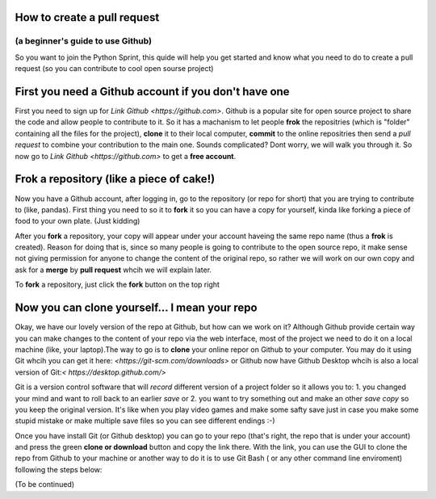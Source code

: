 ============================
How to create a pull request
============================

(a beginner's guide to use Github)
---------------------------------

So you want to join the Python Sprint, this quide will help you get started and know what you need to do to create a pull request (so you can contribute to cool open sourse project)

=====================================================
First you need a Github account if you don't have one
=====================================================

First you need to sign up for `Link Github <https://github.com>`. Github is a popular site for open source project to share the code and allow people to contribute to it. So it has a machanism to let people **frok** the repositries (which is "folder" containing all the files for the project), **clone** it to their local computer, **commit** to the online repositries then send a *pull request* to combine your contribution to the main one. Sounds complicated? Dont worry, we will walk you through it. So now go to `Link Github <https://github.com>` to get a **free account**.

.. image:: LondonPython Sprints_internal_1.png

=========================================
Frok a repository (like a piece of cake!)
=========================================

Now you have a Github account, after logging in, go to the repository (or repo for short) that you are trying to contribute to (like, pandas). First thing you need to so it to **fork** it so you can have a copy for yourself, kinda like forking a piece of food to your own plate. (Just kidding)

After you **fork** a repository, your copy will appear under your account haveing the same repo name (thus a **frok** is created). Reason for doing that is, since so many people is going to contribute to the open source repo, it make sense not giving permission for anyone to change the content of the original repo, so rather we will work on our own copy and ask for a **merge** by **pull request** whcih we will explain later.

To **fork** a repository, just click the **fork** button on the top right

.. image:: LondonPython Sprints_internal_2.png

==============================================
Now you can clone yourself... I mean your repo
==============================================

Okay, we have our lovely version of the repo at Github, but how can we work on it? Although Github provide certain way you can make changes to the content of your repo via the web interface, most of the project we need to do it on a local machine (like, your laptop).The way to go is to **clone** your online repor on Github to your computer. You may do it using Git whcih you can get it here: `<https://git-scm.com/downloads>` or Github now have Github Desktop whcih is also a local version of Git:`< https://desktop.github.com/>`

Git is a version control software that will *record* different version of a project folder so it allows you to:
1. you changed your mind and want to roll back to an earlier *save* or 
2. you want to try something out and make an other *save copy* so you keep the original version.
It's like when you play video games and make some safty save just in case you make some stupid mistake or make multiple save files so you can see different endings :-)

Once you have install Git (or Github desktop) you can go to your repo (that's right, the repo that is under your account) and press the green **clone or download** button and copy the link there. With the link, you can use the GUI to clone the repo from Github to your machine or another way to do it is to use Git Bash ( or any other command line enviroment) following the steps below:

(To be continued)